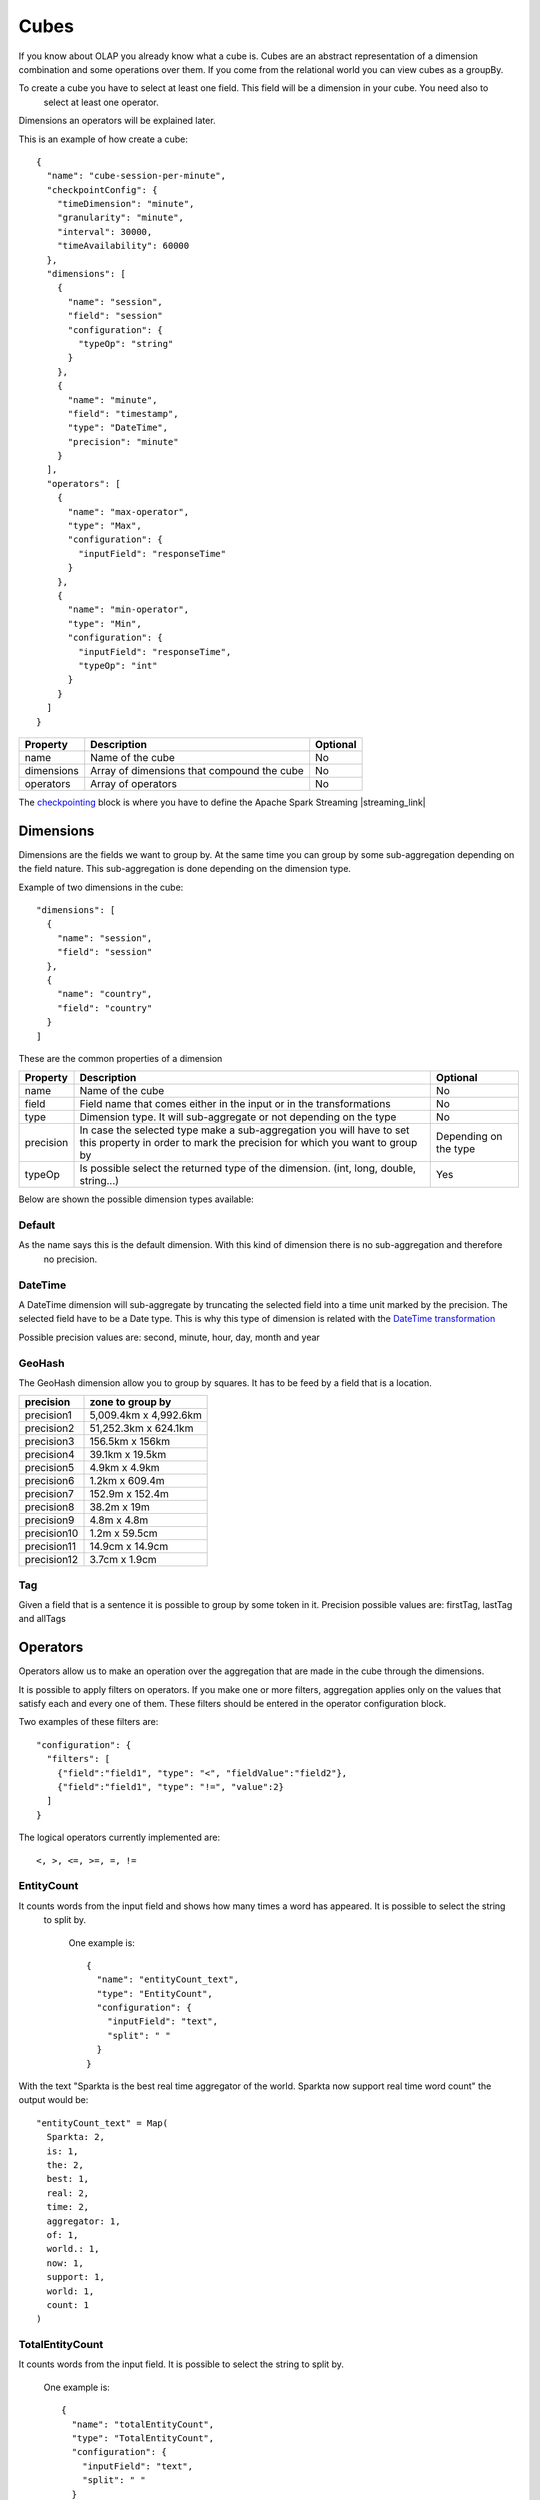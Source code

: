Cubes
*****

If you know about OLAP you already know what a cube is. Cubes are an abstract representation of a dimension
combination and some operations over them. If you come from the relational world you can view cubes as a groupBy.

To create a cube you have to select at least one field. This field will be a dimension in your cube. You need also to
 select at least one operator.

Dimensions an operators will be explained later.

This is an example of how create a cube::

    {
      "name": "cube-session-per-minute",
      "checkpointConfig": {
        "timeDimension": "minute",
        "granularity": "minute",
        "interval": 30000,
        "timeAvailability": 60000
      },
      "dimensions": [
        {
          "name": "session",
          "field": "session"
          "configuration": {
            "typeOp": "string"
          }
        },
        {
          "name": "minute",
          "field": "timestamp",
          "type": "DateTime",
          "precision": "minute"
        }
      ],
      "operators": [
        {
          "name": "max-operator",
          "type": "Max",
          "configuration": {
            "inputField": "responseTime"
          }
        },
        {
          "name": "min-operator",
          "type": "Min",
          "configuration": {
            "inputField": "responseTime",
            "typeOp": "int"
          }
        }
      ]
    }


+-----------------+------------------------------------------------------------------+------------+
| Property        | Description                                                      | Optional   |
+=================+==================================================================+============+
| name            | Name of the cube                                                 | No         |
+-----------------+------------------------------------------------------------------+------------+
| dimensions      | Array of dimensions that compound the cube                       | No         |
+-----------------+------------------------------------------------------------------+------------+
| operators       | Array of operators                                               | No         |
+-----------------+------------------------------------------------------------------+------------+

The `checkpointing <stateful.html>`__ block is where you have to define the Apache Spark Streaming |streaming_link|

.. |streaming_link| raw:: html

   <a href="https://spark.apache.org/docs/latest/streaming-programming-guide.html#checkpointing"
   target="_blank">configuration parameters</a>

Dimensions
==========
Dimensions are the fields we want to group by. At the same time you can group by some sub-aggregation depending on
the field nature. This sub-aggregation is done depending on the dimension type.

Example of two dimensions in the cube::

      "dimensions": [
        {
          "name": "session",
          "field": "session"
        },
        {
          "name": "country",
          "field": "country"
        }
      ]

These are the common properties of a dimension

+-----------------+---------------------------------------------------------------------------------------+------------+
| Property        | Description                                                                           | Optional   |
+=================+=======================================================================================+============+
| name            | Name of the cube                                                                      | No         |
+-----------------+---------------------------------------------------------------------------------------+------------+
| field           | Field name that comes either in the input or in the transformations                   | No         |
+-----------------+---------------------------------------------------------------------------------------+------------+
| type            | Dimension type. It will sub-aggregate or not depending on the type                    | No         |
+-----------------+---------------------------------------------------------------------------------------+------------+
| precision       | In case the selected type make a sub-aggregation you will have to set this property   | Depending  |
|                 | in order to mark the precision for which you want to group by                         | on the type|
+-----------------+---------------------------------------------------------------------------------------+------------+
| typeOp          | Is possible select the returned type of the dimension. (int, long, double, string...) | Yes        |
+-----------------+---------------------------------------------------------------------------------------+------------+

Below are shown the possible dimension types available:

Default
-------

As the name says this is the default dimension. With this kind of dimension there is no sub-aggregation and therefore
 no precision.


DateTime
--------

A DateTime dimension will sub-aggregate by truncating the selected field into a time unit marked by the precision.
The selected field have to be a Date type. This is why this type of dimension is related with the `DateTime
transformation <transformations.html#datetime-transformation-label>`__

Possible precision values are: second, minute, hour, day, month and year

GeoHash
-------

The GeoHash dimension allow you to group by squares. It has to be feed by a field that is a location.

+-------------+-----------------------+
| precision   | zone to group by      |
+=============+=======================+
| precision1  | 5,009.4km x 4,992.6km |
+-------------+-----------------------+
| precision2  | 51,252.3km x 624.1km  |
+-------------+-----------------------+
| precision3  | 156.5km x 156km       |
+-------------+-----------------------+
| precision4  | 39.1km x 19.5km       |
+-------------+-----------------------+
| precision5  | 4.9km x 4.9km         |
+-------------+-----------------------+
| precision6  | 1.2km x 609.4m        |
+-------------+-----------------------+
| precision7  | 152.9m x 152.4m       |
+-------------+-----------------------+
| precision8  | 38.2m x 19m           |
+-------------+-----------------------+
| precision9  | 4.8m x 4.8m           |
+-------------+-----------------------+
| precision10 | 1.2m x 59.5cm         |
+-------------+-----------------------+
| precision11 | 14.9cm x 14.9cm       |
+-------------+-----------------------+
| precision12 | 3.7cm x 1.9cm         |
+-------------+-----------------------+


Tag
---

Given a field that is a sentence it is possible to group by some token in it.
Precision possible values are: firstTag, lastTag and allTags


Operators
=========

Operators allow us to make an operation over the aggregation that are made in the cube through the dimensions.

It is possible to apply filters on operators. If you make one or more filters, aggregation applies only on the values
that satisfy each and every one of them.
These filters should be entered in the operator configuration block.

Two examples of these filters are::

  "configuration": {
    "filters": [
      {"field":"field1", "type": "<", "fieldValue":"field2"},
      {"field":"field1", "type": "!=", "value":2}
    ]
  }


The logical operators currently implemented are::

  <, >, <=, >=, =, !=


EntityCount
-----------

It counts words from the input field and shows how many times a word has appeared. It is possible to select the string
 to split by.

  One example is::

        {
          "name": "entityCount_text",
          "type": "EntityCount",
          "configuration": {
            "inputField": "text",
            "split": " "
          }
        }

With the text "Sparkta is the best real time aggregator of the world. Sparkta now support real time word count" the
output would be::

    "entityCount_text" = Map(
      Sparkta: 2,
      is: 1,
      the: 2,
      best: 1,
      real: 2,
      time: 2,
      aggregator: 1,
      of: 1,
      world.: 1,
      now: 1,
      support: 1,
      world: 1,
      count: 1
    )



TotalEntityCount
----------------

It counts words from the input field. It is possible to select the string to split by.

  One example is::

        {
          "name": "totalEntityCount",
          "type": "TotalEntityCount",
          "configuration": {
            "inputField": "text",
            "split": " "
          }
        }


With the text "Sparkta is the best real time aggregator of the world. Sparkta now support real time word count" the
output would be::

      "totalEntityCount": 17


Accumulator
-----------

Returns the accumulation of the different values for a given field

Average
-------

Returns the arithmetic average for a given field

Count
-----

Returns the count of the different aggregations

First
-----

Returns the first value for a given field

Last
----

Returns the last value for a given field

FullText
--------

Returns an array of the different values for a given field


Max
---

Returns the max value for a given field

Min
---

Returns the min value for a given field

Median
------

Returns the arithmetic median for a given field

Range
-----

Returns the max value less the min value for a given field

Standard deviation
------------------

Returns the arithmetic standard deviation for a given field


Sum
---

Returns the sum for a given field

Variance
--------

Returns the arithmetic variance for a given field